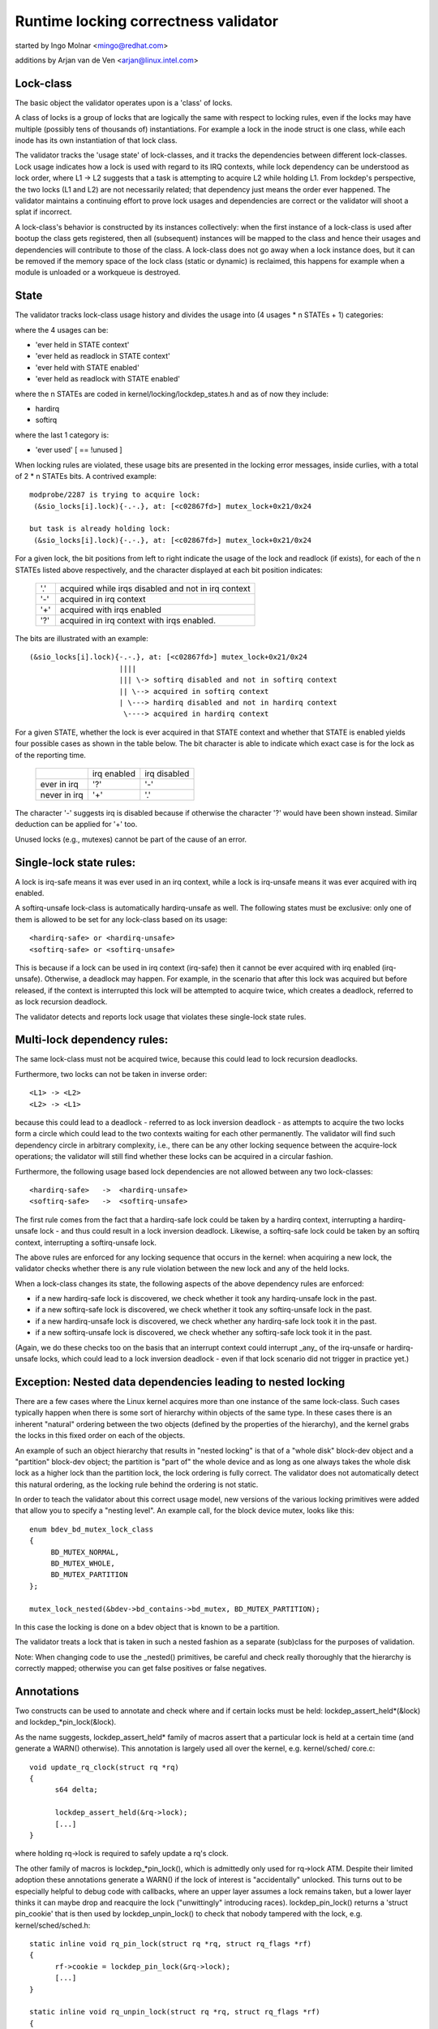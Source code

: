 Runtime locking correctness validator
=====================================

started by Ingo Molnar <mingo@redhat.com>

additions by Arjan van de Ven <arjan@linux.intel.com>

Lock-class
----------

The basic object the validator operates upon is a 'class' of locks.

A class of locks is a group of locks that are logically the same with
respect to locking rules, even if the locks may have multiple (possibly
tens of thousands of) instantiations. For example a lock in the inode
struct is one class, while each inode has its own instantiation of that
lock class.

The validator tracks the 'usage state' of lock-classes, and it tracks
the dependencies between different lock-classes. Lock usage indicates
how a lock is used with regard to its IRQ contexts, while lock
dependency can be understood as lock order, where L1 -> L2 suggests that
a task is attempting to acquire L2 while holding L1. From lockdep's
perspective, the two locks (L1 and L2) are not necessarily related; that
dependency just means the order ever happened. The validator maintains a
continuing effort to prove lock usages and dependencies are correct or
the validator will shoot a splat if incorrect.

A lock-class's behavior is constructed by its instances collectively:
when the first instance of a lock-class is used after bootup the class
gets registered, then all (subsequent) instances will be mapped to the
class and hence their usages and dependencies will contribute to those of
the class. A lock-class does not go away when a lock instance does, but
it can be removed if the memory space of the lock class (static or
dynamic) is reclaimed, this happens for example when a module is
unloaded or a workqueue is destroyed.

State
-----

The validator tracks lock-class usage history and divides the usage into
(4 usages * n STATEs + 1) categories:

where the 4 usages can be:

- 'ever held in STATE context'
- 'ever held as readlock in STATE context'
- 'ever held with STATE enabled'
- 'ever held as readlock with STATE enabled'

where the n STATEs are coded in kernel/locking/lockdep_states.h and as of
now they include:

- hardirq
- softirq

where the last 1 category is:

- 'ever used'                                       [ == !unused        ]

When locking rules are violated, these usage bits are presented in the
locking error messages, inside curlies, with a total of 2 * n STATEs bits.
A contrived example::

   modprobe/2287 is trying to acquire lock:
    (&sio_locks[i].lock){-.-.}, at: [<c02867fd>] mutex_lock+0x21/0x24

   but task is already holding lock:
    (&sio_locks[i].lock){-.-.}, at: [<c02867fd>] mutex_lock+0x21/0x24


For a given lock, the bit positions from left to right indicate the usage
of the lock and readlock (if exists), for each of the n STATEs listed
above respectively, and the character displayed at each bit position
indicates:

   ===  ===================================================
   '.'  acquired while irqs disabled and not in irq context
   '-'  acquired in irq context
   '+'  acquired with irqs enabled
   '?'  acquired in irq context with irqs enabled.
   ===  ===================================================

The bits are illustrated with an example::

    (&sio_locks[i].lock){-.-.}, at: [<c02867fd>] mutex_lock+0x21/0x24
                         ||||
                         ||| \-> softirq disabled and not in softirq context
                         || \--> acquired in softirq context
                         | \---> hardirq disabled and not in hardirq context
                          \----> acquired in hardirq context


For a given STATE, whether the lock is ever acquired in that STATE
context and whether that STATE is enabled yields four possible cases as
shown in the table below. The bit character is able to indicate which
exact case is for the lock as of the reporting time.

  +--------------+-------------+--------------+
  |              | irq enabled | irq disabled |
  +--------------+-------------+--------------+
  | ever in irq  |     '?'     |      '-'     |
  +--------------+-------------+--------------+
  | never in irq |     '+'     |      '.'     |
  +--------------+-------------+--------------+

The character '-' suggests irq is disabled because if otherwise the
character '?' would have been shown instead. Similar deduction can be
applied for '+' too.

Unused locks (e.g., mutexes) cannot be part of the cause of an error.


Single-lock state rules:
------------------------

A lock is irq-safe means it was ever used in an irq context, while a lock
is irq-unsafe means it was ever acquired with irq enabled.

A softirq-unsafe lock-class is automatically hardirq-unsafe as well. The
following states must be exclusive: only one of them is allowed to be set
for any lock-class based on its usage::

 <hardirq-safe> or <hardirq-unsafe>
 <softirq-safe> or <softirq-unsafe>

This is because if a lock can be used in irq context (irq-safe) then it
cannot be ever acquired with irq enabled (irq-unsafe). Otherwise, a
deadlock may happen. For example, in the scenario that after this lock
was acquired but before released, if the context is interrupted this
lock will be attempted to acquire twice, which creates a deadlock,
referred to as lock recursion deadlock.

The validator detects and reports lock usage that violates these
single-lock state rules.

Multi-lock dependency rules:
----------------------------

The same lock-class must not be acquired twice, because this could lead
to lock recursion deadlocks.

Furthermore, two locks can not be taken in inverse order::

 <L1> -> <L2>
 <L2> -> <L1>

because this could lead to a deadlock - referred to as lock inversion
deadlock - as attempts to acquire the two locks form a circle which
could lead to the two contexts waiting for each other permanently. The
validator will find such dependency circle in arbitrary complexity,
i.e., there can be any other locking sequence between the acquire-lock
operations; the validator will still find whether these locks can be
acquired in a circular fashion.

Furthermore, the following usage based lock dependencies are not allowed
between any two lock-classes::

   <hardirq-safe>   ->  <hardirq-unsafe>
   <softirq-safe>   ->  <softirq-unsafe>

The first rule comes from the fact that a hardirq-safe lock could be
taken by a hardirq context, interrupting a hardirq-unsafe lock - and
thus could result in a lock inversion deadlock. Likewise, a softirq-safe
lock could be taken by an softirq context, interrupting a softirq-unsafe
lock.

The above rules are enforced for any locking sequence that occurs in the
kernel: when acquiring a new lock, the validator checks whether there is
any rule violation between the new lock and any of the held locks.

When a lock-class changes its state, the following aspects of the above
dependency rules are enforced:

- if a new hardirq-safe lock is discovered, we check whether it
  took any hardirq-unsafe lock in the past.

- if a new softirq-safe lock is discovered, we check whether it took
  any softirq-unsafe lock in the past.

- if a new hardirq-unsafe lock is discovered, we check whether any
  hardirq-safe lock took it in the past.

- if a new softirq-unsafe lock is discovered, we check whether any
  softirq-safe lock took it in the past.

(Again, we do these checks too on the basis that an interrupt context
could interrupt _any_ of the irq-unsafe or hardirq-unsafe locks, which
could lead to a lock inversion deadlock - even if that lock scenario did
not trigger in practice yet.)

Exception: Nested data dependencies leading to nested locking
-------------------------------------------------------------

There are a few cases where the Linux kernel acquires more than one
instance of the same lock-class. Such cases typically happen when there
is some sort of hierarchy within objects of the same type. In these
cases there is an inherent "natural" ordering between the two objects
(defined by the properties of the hierarchy), and the kernel grabs the
locks in this fixed order on each of the objects.

An example of such an object hierarchy that results in "nested locking"
is that of a "whole disk" block-dev object and a "partition" block-dev
object; the partition is "part of" the whole device and as long as one
always takes the whole disk lock as a higher lock than the partition
lock, the lock ordering is fully correct. The validator does not
automatically detect this natural ordering, as the locking rule behind
the ordering is not static.

In order to teach the validator about this correct usage model, new
versions of the various locking primitives were added that allow you to
specify a "nesting level". An example call, for the block device mutex,
looks like this::

  enum bdev_bd_mutex_lock_class
  {
       BD_MUTEX_NORMAL,
       BD_MUTEX_WHOLE,
       BD_MUTEX_PARTITION
  };

  mutex_lock_nested(&bdev->bd_contains->bd_mutex, BD_MUTEX_PARTITION);

In this case the locking is done on a bdev object that is known to be a
partition.

The validator treats a lock that is taken in such a nested fashion as a
separate (sub)class for the purposes of validation.

Note: When changing code to use the _nested() primitives, be careful and
check really thoroughly that the hierarchy is correctly mapped; otherwise
you can get false positives or false negatives.

Annotations
-----------

Two constructs can be used to annotate and check where and if certain locks
must be held: lockdep_assert_held*(&lock) and lockdep_*pin_lock(&lock).

As the name suggests, lockdep_assert_held* family of macros assert that a
particular lock is held at a certain time (and generate a WARN() otherwise).
This annotation is largely used all over the kernel, e.g. kernel/sched/
core.c::

  void update_rq_clock(struct rq *rq)
  {
	s64 delta;

	lockdep_assert_held(&rq->lock);
	[...]
  }

where holding rq->lock is required to safely update a rq's clock.

The other family of macros is lockdep_*pin_lock(), which is admittedly only
used for rq->lock ATM. Despite their limited adoption these annotations
generate a WARN() if the lock of interest is "accidentally" unlocked. This turns
out to be especially helpful to debug code with callbacks, where an upper
layer assumes a lock remains taken, but a lower layer thinks it can maybe drop
and reacquire the lock ("unwittingly" introducing races). lockdep_pin_lock()
returns a 'struct pin_cookie' that is then used by lockdep_unpin_lock() to check
that nobody tampered with the lock, e.g. kernel/sched/sched.h::

  static inline void rq_pin_lock(struct rq *rq, struct rq_flags *rf)
  {
	rf->cookie = lockdep_pin_lock(&rq->lock);
	[...]
  }

  static inline void rq_unpin_lock(struct rq *rq, struct rq_flags *rf)
  {
	[...]
	lockdep_unpin_lock(&rq->lock, rf->cookie);
  }

While comments about locking requirements might provide useful information,
the runtime checks performed by annotations are invaluable when debugging
locking problems and they carry the same level of details when inspecting
code.  Always prefer annotations when in doubt!

Proof of 100% correctness:
--------------------------

The validator achieves perfect, mathematical 'closure' (proof of locking
correctness) in the sense that for every simple, standalone single-task
locking sequence that occurred at least once during the lifetime of the
kernel, the validator proves it with a 100% certainty that no
combination and timing of these locking sequences can cause any class of
lock related deadlock. [1]_

I.e. complex multi-CPU and multi-task locking scenarios do not have to
occur in practice to prove a deadlock: only the simple 'component'
locking chains have to occur at least once (anytime, in any
task/context) for the validator to be able to prove correctness. (For
example, complex deadlocks that would normally need more than 3 CPUs and
a very unlikely constellation of tasks, irq-contexts and timings to
occur, can be detected on a plain, lightly loaded single-CPU system as
well!)

This radically decreases the complexity of locking related QA of the
kernel: what has to be done during QA is to trigger as many "simple"
single-task locking dependencies in the kernel as possible, at least
once, to prove locking correctness - instead of having to trigger every
possible combination of locking interaction between CPUs, combined with
every possible hardirq and softirq nesting scenario (which is impossible
to do in practice).

.. [1]

    assuming that the validator itself is 100% correct, and no other
    part of the system corrupts the state of the validator in any way.
    We also assume that all NMI/SMM paths [which could interrupt
    even hardirq-disabled codepaths] are correct and do not interfere
    with the validator. We also assume that the 64-bit 'chain hash'
    value is unique for every lock-chain in the system. Also, lock
    recursion must not be higher than 20.

Performance:
------------

The above rules require **massive** amounts of runtime checking. If we did
that for every lock taken and for every irqs-enable event, it would
render the system practically unusably slow. The complexity of checking
is O(N^2), so even with just a few hundred lock-classes we'd have to do
tens of thousands of checks for every event.

This problem is solved by checking any given 'locking scenario' (unique
sequence of locks taken after each other) only once. A simple stack of
held locks is maintained, and a lightweight 64-bit hash value is
calculated, which hash is unique for every lock chain. The hash value,
when the chain is validated for the first time, is then put into a hash
table, which hash-table can be checked in a lockfree manner. If the
locking chain occurs again later on, the hash table tells us that we
don't have to validate the chain again.

Troubleshooting:
----------------

The validator tracks a maximum of MAX_LOCKDEP_KEYS number of lock classes.
Exceeding this number will trigger the following lockdep warning::

	(DEBUG_LOCKS_WARN_ON(id >= MAX_LOCKDEP_KEYS))

By default, MAX_LOCKDEP_KEYS is currently set to 8191, and typical
desktop systems have less than 1,000 lock classes, so this warning
normally results from lock-class leakage or failure to properly
initialize locks.  These two problems are illustrated below:

1.	Repeated module loading and unloading while running the validator
	will result in lock-class leakage.  The issue here is that each
	load of the module will create a new set of lock classes for
	that module's locks, but module unloading does not remove old
	classes (see below discussion of reuse of lock classes for why).
	Therefore, if that module is loaded and unloaded repeatedly,
	the number of lock classes will eventually reach the maximum.

2.	Using structures such as arrays that have large numbers of
	locks that are not explicitly initialized.  For example,
	a hash table with 8192 buckets where each bucket has its own
	spinlock_t will consume 8192 lock classes -unless- each spinlock
	is explicitly initialized at runtime, for example, using the
	run-time spin_lock_init() as opposed to compile-time initializers
	such as __SPIN_LOCK_UNLOCKED().  Failure to properly initialize
	the per-bucket spinlocks would guarantee lock-class overflow.
	In contrast, a loop that called spin_lock_init() on each lock
	would place all 8192 locks into a single lock class.

	The moral of this story is that you should always explicitly
	initialize your locks.

One might argue that the validator should be modified to allow
lock classes to be reused.  However, if you are tempted to make this
argument, first review the code and think through the changes that would
be required, keeping in mind that the lock classes to be removed are
likely to be linked into the lock-dependency graph.  This turns out to
be harder to do than to say.

Of course, if you do run out of lock classes, the next thing to do is
to find the offending lock classes.  First, the following command gives
you the number of lock classes currently in use along with the maximum::

	grep "lock-classes" /proc/lockdep_stats

This command produces the following output on a modest system::

	lock-classes:                          748 [max: 8191]

If the number allocated (748 above) increases continually over time,
then there is likely a leak.  The following command can be used to
identify the leaking lock classes::

	grep "BD" /proc/lockdep

Run the command and save the output, then compare against the output from
a later run of this command to identify the leakers.  This same output
can also help you find situations where runtime lock initialization has
been omitted.

Recursive read locks:
---------------------
The whole of the rest document tries to prove a certain type of cycle is equivalent
to deadlock possibility.

There are three types of lockers: writers (i.e. exclusive lockers, like
spin_lock() or write_lock()), non-recursive readers (i.e. shared lockers, like
down_read()) and recursive readers (recursive shared lockers, like rcu_read_lock()).
And we use the following notations of those lockers in the rest of the document:

	W or E:	stands for writers (exclusive lockers).
	r:	stands for non-recursive readers.
	R:	stands for recursive readers.
	S:	stands for all readers (non-recursive + recursive), as both are shared lockers.
	N:	stands for writers and non-recursive readers, as both are not recursive.

Obviously, N is "r or W" and S is "r or R".

Recursive readers, as their name indicates, are the lockers allowed to acquire
even inside the critical section of another reader of the same lock instance,
in other words, allowing nested read-side critical sections of one lock instance.

While non-recursive readers will cause a self deadlock if trying to acquire inside
the critical section of another reader of the same lock instance.

The difference between recursive readers and non-recursive readers is because:
recursive readers get blocked only by a write lock *holder*, while non-recursive
readers could get blocked by a write lock *waiter*. Considering the follow
example::

	TASK A:			TASK B:

	read_lock(X);
				write_lock(X);
	read_lock_2(X);

Task A gets the reader (no matter whether recursive or non-recursive) on X via
read_lock() first. And when task B tries to acquire writer on X, it will block
and become a waiter for writer on X. Now if read_lock_2() is recursive readers,
task A will make progress, because writer waiters don't block recursive readers,
and there is no deadlock. However, if read_lock_2() is non-recursive readers,
it will get blocked by writer waiter B, and cause a self deadlock.

Block conditions on readers/writers of the same lock instance:
--------------------------------------------------------------
There are simply four block conditions:

1.	Writers block other writers.
2.	Readers block writers.
3.	Writers block both recursive readers and non-recursive readers.
4.	And readers (recursive or not) don't block other recursive readers but
	may block non-recursive readers (because of the potential co-existing
	writer waiters)

Block condition matrix, Y means the row blocks the column, and N means otherwise.

	+---+---+---+---+
	|   | W | r | R |
	+---+---+---+---+
	| W | Y | Y | Y |
	+---+---+---+---+
	| r | Y | Y | N |
	+---+---+---+---+
	| R | Y | Y | N |
	+---+---+---+---+

	(W: writers, r: non-recursive readers, R: recursive readers)


acquired recursively. Unlike non-recursive read locks, recursive read locks
only get blocked by current write lock *holders* other than write lock
*waiters*, for example::

	TASK A:			TASK B:

	read_lock(X);

				write_lock(X);

	read_lock(X);

is not a deadlock for recursive read locks, as while the task B is waiting for
the lock X, the second read_lock() doesn't need to wait because it's a recursive
read lock. However if the read_lock() is non-recursive read lock, then the above
case is a deadlock, because even if the write_lock() in TASK B cannot get the
lock, but it can block the second read_lock() in TASK A.

Note that a lock can be a write lock (exclusive lock), a non-recursive read
lock (non-recursive shared lock) or a recursive read lock (recursive shared
lock), depending on the lock operations used to acquire it (more specifically,
the value of the 'read' parameter for lock_acquire()). In other words, a single
lock instance has three types of acquisition depending on the acquisition
functions: exclusive, non-recursive read, and recursive read.

To be concise, we call that write locks and non-recursive read locks as
"non-recursive" locks and recursive read locks as "recursive" locks.

Recursive locks don't block each other, while non-recursive locks do (this is
even true for two non-recursive read locks). A non-recursive lock can block the
corresponding recursive lock, and vice versa.

A deadlock case with recursive locks involved is as follow::

	TASK A:			TASK B:

	read_lock(X);
				read_lock(Y);
	write_lock(Y);
				write_lock(X);

Task A is waiting for task B to read_unlock() Y and task B is waiting for task
A to read_unlock() X.

Dependency types and strong dependency paths:
---------------------------------------------
Lock dependencies record the orders of the acquisitions of a pair of locks, and
because there are 3 types for lockers, there are, in theory, 9 types of lock
dependencies, but we can show that 4 types of lock dependencies are enough for
deadlock detection.

For each lock dependency::

	L1 -> L2

, which means lockdep has seen L1 held before L2 held in the same context at runtime.
And in deadlock detection, we care whether we could get blocked on L2 with L1 held,
IOW, whether there is a locker L3 that L1 blocks L3 and L2 gets blocked by L3. So
we only care about 1) what L1 blocks and 2) what blocks L2. As a result, we can combine
recursive readers and non-recursive readers for L1 (as they block the same types) and
we can combine writers and non-recursive readers for L2 (as they get blocked by the
same types).

With the above combination for simplification, there are 4 types of dependency edges
in the lockdep graph:

1) -(ER)->:
	    exclusive writer to recursive reader dependency, "X -(ER)-> Y" means
	    X -> Y and X is a writer and Y is a recursive reader.

2) -(EN)->:
	    exclusive writer to non-recursive locker dependency, "X -(EN)-> Y" means
	    X -> Y and X is a writer and Y is either a writer or non-recursive reader.

3) -(SR)->:
	    shared reader to recursive reader dependency, "X -(SR)-> Y" means
	    X -> Y and X is a reader (recursive or not) and Y is a recursive reader.

4) -(SN)->:
	    shared reader to non-recursive locker dependency, "X -(SN)-> Y" means
	    X -> Y and X is a reader (recursive or not) and Y is either a writer or
	    non-recursive reader.

Note that given two locks, they may have multiple dependencies between them,
for example::

	TASK A:

	read_lock(X);
	write_lock(Y);
	...

	TASK B:

	write_lock(X);
	write_lock(Y);

, we have both X -(SN)-> Y and X -(EN)-> Y in the dependency graph.

We use -(xN)-> to represent edges that are either -(EN)-> or -(SN)->, the
similar for -(Ex)->, -(xR)-> and -(Sx)->

A "path" is a series of conjunct dependency edges in the graph. And we define a
"strong" path, which indicates the strong dependency throughout each dependency
in the path, as the path that doesn't have two conjunct edges (dependencies) as
-(xR)-> and -(Sx)->. In other words, a "strong" path is a path from a lock
walking to another through the lock dependencies, and if X -> Y -> Z is in the
path (where X, Y, Z are locks), and the walk from X to Y is through a -(SR)-> or
-(ER)-> dependency, the walk from Y to Z must not be through a -(SN)-> or
-(SR)-> dependency.

We will see why the path is called "strong" in next section.

Recursive Read Deadlock Detection:
----------------------------------

We now prove two things:

Lemma 1:

If there is a closed strong path (i.e. a strong circle), then there is a
combination of locking sequences that causes deadlock. I.e. a strong circle is
sufficient for deadlock detection.

Lemma 2:

If there is no closed strong path (i.e. strong circle), then there is no
combination of locking sequences that could cause deadlock. I.e.  strong
circles are necessary for deadlock detection.

With these two Lemmas, we can easily say a closed strong path is both sufficient
and necessary for deadlocks, therefore a closed strong path is equivalent to
deadlock possibility. As a closed strong path stands for a dependency chain that
could cause deadlocks, so we call it "strong", considering there are dependency
circles that won't cause deadlocks.

Proof for sufficiency (Lemma 1):

Let's say we have a strong circle::

	L1 -> L2 ... -> Ln -> L1

, which means we have dependencies::

	L1 -> L2
	L2 -> L3
	...
	Ln-1 -> Ln
	Ln -> L1

We now can construct a combination of locking sequences that cause deadlock:

Firstly let's make one CPU/task get the L1 in L1 -> L2, and then another get
the L2 in L2 -> L3, and so on. After this, all of the Lx in Lx -> Lx+1 are
held by different CPU/tasks.

And then because we have L1 -> L2, so the holder of L1 is going to acquire L2
in L1 -> L2, however since L2 is already held by another CPU/task, plus L1 ->
L2 and L2 -> L3 are not -(xR)-> and -(Sx)-> (the definition of strong), which
means either L2 in L1 -> L2 is a non-recursive locker (blocked by anyone) or
the L2 in L2 -> L3, is writer (blocking anyone), therefore the holder of L1
cannot get L2, it has to wait L2's holder to release.

Moreover, we can have a similar conclusion for L2's holder: it has to wait L3's
holder to release, and so on. We now can prove that Lx's holder has to wait for
Lx+1's holder to release, and note that Ln+1 is L1, so we have a circular
waiting scenario and nobody can get progress, therefore a deadlock.

Proof for necessary (Lemma 2):

Lemma 2 is equivalent to: If there is a deadlock scenario, then there must be a
strong circle in the dependency graph.

According to Wikipedia[1], if there is a deadlock, then there must be a circular
waiting scenario, means there are N CPU/tasks, where CPU/task P1 is waiting for
a lock held by P2, and P2 is waiting for a lock held by P3, ... and Pn is waiting
for a lock held by P1. Let's name the lock Px is waiting as Lx, so since P1 is waiting
for L1 and holding Ln, so we will have Ln -> L1 in the dependency graph. Similarly,
we have L1 -> L2, L2 -> L3, ..., Ln-1 -> Ln in the dependency graph, which means we
have a circle::

	Ln -> L1 -> L2 -> ... -> Ln

, and now let's prove the circle is strong:

For a lock Lx, Px contributes the dependency Lx-1 -> Lx and Px+1 contributes
the dependency Lx -> Lx+1, and since Px is waiting for Px+1 to release Lx,
so it's impossible that Lx on Px+1 is a reader and Lx on Px is a recursive
reader, because readers (no matter recursive or not) don't block recursive
readers, therefore Lx-1 -> Lx and Lx -> Lx+1 cannot be a -(xR)-> -(Sx)-> pair,
and this is true for any lock in the circle, therefore, the circle is strong.

References:
-----------
[1]: https://en.wikipedia.org/wiki/Deadlock
[2]: Shibu, K. (2009). Intro To Embedded Systems (1st ed.). Tata McGraw-Hill
